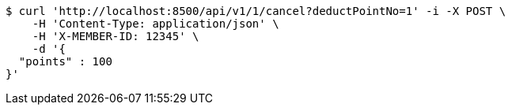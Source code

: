 [source,bash]
----
$ curl 'http://localhost:8500/api/v1/1/cancel?deductPointNo=1' -i -X POST \
    -H 'Content-Type: application/json' \
    -H 'X-MEMBER-ID: 12345' \
    -d '{
  "points" : 100
}'
----